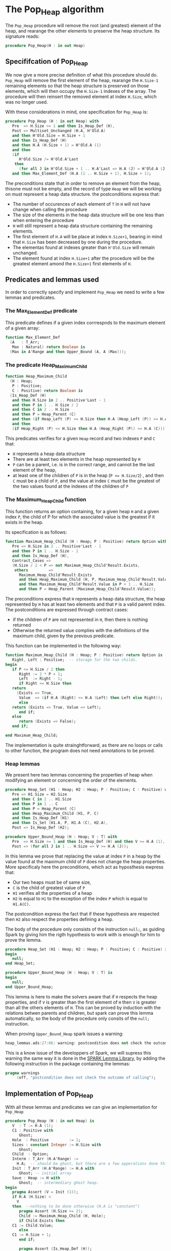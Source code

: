 # Created 2018-06-05 Tue 14:36
#+OPTIONS: author:nil title:nil toc:nil
#+EXPORT_FILE_NAME: ../../../heap/Pop_Heap.org
* The Pop_Heap algorithm

The ~Pop_Heap~ procedure will remove the root (and greatest) element of the heap, and rearange the other elements to preserve the heap structure.
Its signature reads:

#+BEGIN_SRC ada
  procedure Pop_Heap(H : in out Heap)
#+END_SRC

** Specififcation of Pop_Heap

We now give a more precise definition of what this procedure should do. ~Pop_Heap~ will remove the first element of the heap,
rearange the ~H.Size-1~ remaining elements so that the heap structure is preserved on those elements, which will then occupy the ~H.Size-1~ indexes of the array.
The procedure will then reinsert the removed element at index ~H.Size~, which was no longer used. 

With these considerations in mind, one specification for ~Pop_Heap~ is:

#+BEGIN_SRC ada
  procedure Pop_Heap (H : in out Heap) with
     Pre  => H.Size >= 1 and then Is_Heap_Def (H),
     Post => Multiset_Unchanged (H.A, H'Old.A)
     and then H'Old.Size = H.Size + 1
     and then Is_Heap_Def (H)
     and then H.A (H.Size + 1) = H'Old.A (1)
     and then
     (if
        H'Old.Size /= H'Old.A'Last
      then
        (for all J in H'Old.Size + 1 .. H.A'Last => H.A (J) = H'Old.A (J)))
     and then Max_Element_Def (H.A (1 .. H.Size + 1), H.Size + 1);
#+END_SRC

The preconditions state that in order to remove an element from the heap, thisone must not be empty, and the record of type ~Heap~ 
we will be working on must represent a heap data structure.
the postconditions express that:
- The number of occurences of each element of ~T~ in ~H~ will not have change when calling the procedure
- The size of the elements in the heap data structure will be one less than when entering the procedure
- ~H~ will still represent a heap data structure containing the remaining elements.
- The first element of ~H.A~ will be place at index ~H.Size+1~, bearing in mind that ~H.Size~ has been decreased by one during the procedure.
- The elementas found at indexes greater than ~H'Old.Size~ will remain unchanged.
- The element found at index ~H.Size+1~ after the procedure will be the greatest element amond the ~H.Size+1~ first elements of ~H~.

** Predicates and lemmas used

In order to correctly specify and implement ~Pop_Heap~ we need to write a few lemmas and predicates.

*** The Max_Element_Def predicate

This predicate defines if a given index corrrespnds to the maximum element of a given array:

#+BEGIN_SRC ada
  function Max_Element_Def
    (A   : T_Arr;
     Max : Natural) return Boolean is
    (Max in A'Range and then Upper_Bound (A, A (Max)));
#+END_SRC

*** The predicate Heap_Maximum_Child

#+BEGIN_SRC ada
  function Heap_Maximum_Child
    (H : Heap;
     P : Positive;
     C : Positive) return Boolean is
    (Is_Heap_Def (H)
     and then H.Size in 2 .. Positive'Last - 1
     and then P in 1 .. H.Size / 2
     and then C in 2 .. H.Size
     and then P = Heap_Parent (C)
     and then (if Heap_Left (P) <= H.Size then H.A (Heap_Left (P)) <= H.A (C))
     and then
     (if Heap_Right (P) <= H.Size then H.A (Heap_Right (P)) <= H.A (C)));
#+END_SRC


This predicates verifies for a given ~Heap~ record and two indexes ~P~ and ~C~ that:
- ~H~ represents a heap data structure
- There are at least two elements in the heap represented by ~H~
- ~P~ can be a parent, i.e. is in the correct range, and cannot be the last element of the heap,
- at least one of the children of ~P~ is in the heap (~P <= H.Size/2~) , and then ~C~ must be a child of ~P~, and the value at index ~C~ must be the greatest of the two values found at the indexes of the children of ~P~

*** The Maximum_Heap_Child function

This function returns an option containing, for a given heap ~H~ and a given index ~P~, the child of P for which the associated value is the greatest if it exists in the heap.

Its specification is as follows:

#+BEGIN_SRC ada
  function Maximum_Heap_Child (H : Heap; P : Positive) return Option with
     Pre => H.Size in 2 .. Positive'Last - 1
     and then P in 1 .. H.Size - 1
     and then Is_Heap_Def (H),
     Contract_Cases =>
     (H.Size / 2 < P => not Maximum_Heap_Child'Result.Exists,
      others         =>
        Maximum_Heap_Child'Result.Exists
        and then Heap_Maximum_Child (H, P, Maximum_Heap_Child'Result.Value)
        and then Maximum_Heap_Child'Result.Value in P + 1 .. H.Size
        and then P = Heap_Parent (Maximum_Heap_Child'Result.Value));
#+END_SRC

The preconditions express that ~H~ represents a heap data structure, the heap represented by ~H~ has at least two elements and that ~P~ is a valid parent index.
The postconditions are expressed through contract cases:
- if the children of ~P~ are not represented in ~H~, then there is nothing returned
- Otherwise the returned value complies with the definitions of the maximum child, given by the previous predicate.


This function can be implemented in the following way:

#+BEGIN_SRC ada
  function Maximum_Heap_Child (H : Heap; P : Positive) return Option is
     Right, Left : Positive;  -- storage for the two childs.
  begin
     if P <= H.Size / 2 then
        Right := 2 * P + 1;
        Left  := Right - 1;
        if Right <= H.Size then
  	 return
  	   (Exists => True,
  	    Value  => (if H.A (Right) <= H.A (Left) then Left else Right));
        else
  	 return (Exists => True, Value => Left);
        end if;
     else
        return (Exists => False);
     end if;
  
  end Maximum_Heap_Child;
#+END_SRC

The implementation is quite strainghtforward, as there are no loops or calls to other function, the program does not need annotations to be proved.

*** Heap lemmas

We present here two lemmas concerning the properties of heap when modifying an element or concerning the order of the elements.

#+BEGIN_SRC ada
  procedure Heap_Set (H1 : Heap; H2 : Heap; P : Positive; C : Positive) with
     Pre => H1.Size = H2.Size
     and then C in 2 .. H1.Size
     and then P in 1 .. C
     and then P = Heap_Parent (C)
     and then Heap_Maximum_Child (H1, P, C)
     and then Is_Heap_Def (H1)
     and then Is_Set (H1.A, P, H1.A (C), H2.A),
     Post => Is_Heap_Def (H2);
#+END_SRC
#+BEGIN_SRC ada
  procedure Upper_Bound_Heap (H : Heap; V : T) with
     Pre  => H.Size >= 1 and then Is_Heap_Def (H) and then V >= H.A (1),
     Post => (for all J in 1 .. H.Size => V >= H.A (J));
#+END_SRC

In this lemma we prove that replacing the value at index ~P~ in a heap by the value found at the maximum child of ~P~ does not change the heap properties.
More specificaly here the preconditions, which act as hyposthesis ewpress that:
- Our two heaps must be of same size,
- ~C~ is the child of greatest value of ~P~
- ~H1~ verifies all the properties of a heap
- ~H2~ is equal to ~H1~ to the exception of the index ~P~ which is equal to ~H1.A(C)~.

The postcondition express the fact that if these hypothesis are respected then ~H2~ also respect the properties defining a heap.

The body of the procedure only consists of the instruction ~null;~, as guiding Spark by giving him the rigth hypothesis to work with is enough for him to prove the lemma.

#+BEGIN_SRC ada
  procedure Heap_Set (H1 : Heap; H2 : Heap; P : Positive; C : Positive) is
  begin
     null;
  end Heap_Set;
#+END_SRC
#+BEGIN_SRC ada
  procedure Upper_Bound_Heap (H : Heap; V : T) is
  begin
     null;
  end Upper_Bound_Heap;
#+END_SRC

This lemma is here to make the solvers aware that if ~H~ respects the heap properties, and if ~V~ is 
greater than the first element of ~H~ then ~V~ is greater than all the others elements of ~H~. This can be proved by induction
with the relations betwen parents and children, but spark can prove this lemma automatically, so the body of the procedure only consits of the ~null;~ instruction.

When proving ~Upper_Bound_Heap~ spark issues a warning:

#+BEGIN_SRC ada
  heap_lemmas.ads:27:06: warning: postcondition does not check the outcome of calling "Upper_Bound_Heap"
#+END_SRC

This is a know issue of the developpers of Spark, we will supress this warning the same way it is done in the [[https://github.com/AdaCore/spark2014/blob/master/include/spark-constrained_array_lemmas.ads][SPARK Lemma Library]], by adding the following instruction in the package containing the lemmas:

#+BEGIN_SRC ada
  pragma warnings
       (off, "postcondition does not check the outcome of calling");
#+END_SRC

** Implementation of Pop_Heap

With all these lemmas and predicates we can give an implementation for ~Pop_Heap~

#+BEGIN_SRC ada
  procedure Pop_Heap (H : in out Heap) is
     V  : T := H.A (1);
     C1 : Positive with
        Ghost;
     Hole  : Positive         := 1;
     Sizes : constant Integer := H.Size with
        Ghost;
     Child  : Option;
     Interm : T_Arr (H.A'Range) :=
       H.A;  -- should be ghost, but there are a few opperations done this variables.
     Init : T_Arr (H.A'Range) := H.A with
        Ghost; -- initial array
     Save : Heap := H with
        Ghost;  -- intermediary ghost heap.
  begin
     pragma Assert (V = Init (1));
     if H.A (H.Size) <
       V
     then  --nothing to be done otherwise (H.A is "constant")
        pragma Assert (H.Size >= 2);
        Child := Maximum_Heap_Child (H, Hole);
        if Child.Exists then
  	 C1 := Child.Value;
        else
  	 C1 := H.Size + 1;
        end if;
  
        pragma Assert (Is_Heap_Def (H));
        while Child.Exists
  	and then Child.Value < H.Size
  	and then H.A (H.Size) < H.A (Child.Value)
        loop
  
  	 Save := H;
  
  	 pragma Assert
  	   (Hole in Interm'Range
  	    and then Child.Value in Interm'Range); -- precondition checking
  
  	 Swap_Array
  	   (Interm,
  	    Hole,
  	    Child
  	      .Value); -- permutation approach : preserves multiset but not heap structure
  
  	 pragma Assert (Is_Heap_Def (Save));
  	 pragma Assert (H.A (Hole) >= H.A (Child.Value));
  
  	 H.A (Hole) :=
  	   H.A
  	     (Child
  		.Value);  -- moving "hole" approcach : preserves heap structure but not multiset structure.
  
  	 pragma Assert (Child.Exists);
  	 pragma Assert (C1 <= H.Size);
  	 pragma Assert (C1 >= 2 and then 1 = Heap_Parent (C1));
  	 pragma Assert (H.A (1) = Init (C1));
  	 pragma Assert (Is_Set (Save.A, Hole, Save.A (Child.Value), H.A));
  	 Heap_Set
  	   (Save,
  	    H,
  	    Hole,
  	    Child
  	      .Value); -- guide to automatic solvers, helps them keep track of the modifications.
  
  	 pragma Assert (H.Size >= 2);
  	 pragma Assert (Child.Value in H.A'Range);
  	 pragma Assert (V >= H.A (1));
  	 Upper_Bound_Heap (H, V);   -- guide to upper_bound verification
  	 pragma Assert (H.Size <= H.A'Last);
  
  	 pragma Loop_Invariant
  	   (if
  	      Sizes /= H.A'Last
  	    then
  	      (for all J in H.Size + 1 .. H.A'Last =>
  		 H.A (J) = H'Loop_Entry.A (J)));
  	 pragma Loop_Invariant (H.A (1) = H'Loop_Entry.A (C1));
  	 pragma Loop_Invariant (Child.Exists);
  	 pragma Loop_Invariant (Child.Value < H.Size);
  	 pragma Loop_Invariant (H.Size = H'Loop_Entry.Size);
  	 pragma Loop_Invariant (Hole in 1 .. H.Size - 1);
  	 pragma Loop_Invariant (Hole < Child.Value);
  	 pragma Loop_Invariant (H.A (Hole) > H.A (H.Size));
  	 pragma Loop_Invariant
  	   (if Hole /= 1 then H.A (H.Size) < H.A (Heap_Parent (Hole)));
  	 pragma Loop_Invariant
  	   (if Child.Value < H.Size then Hole = Heap_Parent (Child.Value));
  	 pragma Loop_Invariant (Heap_Maximum_Child (H, Hole, Child.Value));
  	 pragma Loop_Invariant (H.Size in H.A'Range);
  	 pragma Loop_Invariant (Upper_Bound (H.A (1 .. Sizes), V));
  	 pragma Loop_Invariant (Multiset_Unchanged (Init, Interm));
  	 pragma Loop_Invariant (Is_Set (H.A, Child.Value, V, Interm));
  	 pragma Loop_Invariant (Is_Heap_Def (H));
  	 pragma Loop_Variant (Decreases => H.Size - Hole);
  
  	 Hole := Child.Value;
  	 pragma Assert (Hole < H.Size);
  	 Child := Maximum_Heap_Child (H, Hole);
  
        end loop;
  
        Save := H;
  
        pragma Assert
  	(if
  	   Child.Exists and then Child.Value < H.Size and then Hole /= 1
  	 then
  	   H.A (H.Size) < H.A (Heap_Parent (Hole)));
  
        H.A (Hole) := H.A (H.Size);
  
        pragma Assert
  	(Is_Set
  	   (Save.A,
  	    Hole,
  	    Save.A (H.Size),
  	    H.A));  -- checks to help prove heap structure.
        pragma Assert (Is_Heap_Def (H));
  
        H.A (H.Size) := V;
        Swap_Array (Interm, Hole, H.Size);
  
        pragma Assert
  	(if
  	   Sizes /= H.A'Last
  	 then
  	   (for all J in H.Size + 1 .. H.A'Last => H.A (J) = Init (J)));
  
     else
        pragma Assert
  	(H.A (H.Size) =
  	 H.A
  	   (1));  -- if nothing was done we verify that the last element and first element of the heap are equal (should be since the array is constant)
     end if;
  
     pragma Assert
       (Interm =
        H.A);  -- verify that swap approach and hole approcach give same result
     for V in T loop
        Occ_Eq (Interm, H.A, V);
        pragma Loop_Invariant
  	(for all F in T'First .. V =>
  	   Occ (Interm, F) =
  	   Occ
  	     (H.A,
  	      F));  --verify that Interm and H.A represent same the same set of values
     end loop;
     pragma Assert (Multiset_Unchanged (Interm, H.A));
  
     pragma Assert (V = H.A (H.Size));
     H.Size := H.Size - 1;
  
     pragma Assert (H.A'Length >= H.Size + 1);
     if H.Size >= 1 then
        Upper_Bound_Heap (H, H.A (H.Size + 1));
     end if;
  
  end Pop_Heap;
#+END_SRC

The code with all the annotations is quite difficult to read, it might be better to look at the code without annotations to understand the working principle of this algorithm:

#+BEGIN_SRC ada
  procedure Pop_Heap(H : in out Heap) 
     is
        V : T := H.A(1);
        Hole : Positive := 1;
        Child : Option;
     begin
        if H.A(H.Size) < V then  --nothing to be done otherwise (array is "constant")
  	 Child := Maximum_Heap_Child(H,Hole);
  	 if Child.Exists then
  	    C1 := Child.Value;
  	 else
  	    C1 := H.Size+1;
  	 end if;
  
  	 while Child.Exists and then Child.Value < H.Size and then  H.A(H.Size) < H.A(Child.Value) loop
  
  	    H.A(Hole) := H.A(Child.Value); 
  	    Hole := Child.Value;
  	    Child := Maximum_Heap_Child(H,Hole);
  
  	 end loop;
  
  	 H.A(Hole) := H.A(H.Size);
  	 H.A(H.Size) := V;
  
        end if;
        H.Size := H.Size-1;
  
     end Pop_Heap;
#+END_SRC

Here the idea behing the procedure is to remove the first element, thus creating a "hole" in the heap. We then proceed to move the hole down the heap wile taking care to preserve the heap structure, until it reaches the en of the heap, where we reinsert the removed value. More specificaly the procedure is as follows:
1. We store the first value of the heap (which will be removed). We now consider that there is a "Hole" in the heap, that needs to go down, while preserving the heap structure.
2. we find the child of maximum value of the hole, and we exchange them. This guarantees that the heap structure is preserved. This step is repeated as many times as needed, until the value of the next child is less than the value of the last element
3. when exiting the loop, the hole is replaced by the last element of the heap. We then consider that the heap has only ~H.Size-1~ elements, and the element removed at the begining of the algorithm is placed at the index ~H.Size~.

As for the annotations to help SPARK prove the program, we will first need a few ghost variables:
- ~C1~, which will hold the maximum Child of the first element. It will come in handy when proving that the first element of H remains constant through the loop
- ~Sizes~ which will simply hold the size of ~H~. It will be used to fix ann issue of array index check.
- ~Interm~ This variable will be used to compare the approcah of swapping the elements at indexes ~Hole~ and ~Child.Value~, which acts as a permutation, instead of simply replacing the value of the hole by the one of it's child, which preserves the heap structure.
- ~Init~ which as it's name suggests holds the state of ~H~ before the execution of the algorithm
- ~Save~ which will be used as a temporary save to compare the state of the heap between various points of the Algorithm.


The implementation is rich in asssertions, most of them help verify the preconditions to the lemmas and predicates we will use. The following section will nevertheless explain the thought process
behind the annotation of the program:

The first thing to notice is that the working principle of the algorithm is quite similar to [[Push_Heap.org][Push_Heap]], so we could have taken the same approach
to prove the postcondition ~Multiset_Unchanged(H'Old.A,A)~ with the help of the predicates ~Multiset_Add~ and ~Multiset_Minus~. This approach was necessary because when moving the "hole" around the number of occurences
varies but the structure of heap is preserved. Here to prove this postcondition we will duplicate the array at the begining, and at each iteration we will swap the values found at indexes ~Child.Value~ and ~Hole~. This approach does not preserve the structure of heap, but verifies that
only permutations are applied to the array. 

Let's take a look at the ~while~ loop. We first save the state of ~H~ in order to be able to help the solvers assess the changes that will occur during the loop. We then swap the values at indexes ~Hole~ and ~Child.Value~ for ~Interm~
and replace the value found at index ~Hole~ by the one found at ~Child.Value~. As mentionned before, the "swap" approach aims to prove the ~multiset_unchanged~ postcondition. The ~swap prcedure ensures this through it's postconditions, so there is no need to annotate this part of the code.
On the other hand when simply replacing the value found at the index ~Hole~, SPARK does not manage to prove that the heap structure is preserved. That is why we then proced to call the lemma ~Heap_Set~. All the preceeding assertions are hrer to verify the hypothesis to the lemma. Now that
we know that ~H~ is still a heap, we can use the order properties of the heap data structure in order to proove that the element removed at the begining of the procedure is an upper bound for the heap. This is done by calling the lemma ~Upper_Bound_Heap~. With these two lemmas 
instanciated we have everything we need in order to prove the loop invariants.

The loop invariants (in order of appearance) ensure that: 
1. All the values found at indexes greater than ~H.Size~ remain unchanged
2. The first element of the heap remains constant after the first swap. This is useful to prove that the element we removed is greater than all the elements left in the heap
3. The loop invariants 3 to 10 check that various preconditions to the predicates used later hold true *at this point* in the loop
4. ~V~ is an upperbound for the remaining elements in the Heap. It should be noted that in the call to ~Upper_Bound~ we use ~Sizes~ and not ~H.Size~ (which are equal in value throughout the loop) to avoid an an ~range check might fail~ error from gnatprove.
5. ~Interm~ is a permutation of the initial array
6. ~Interm~ is equal to ~H.A~ to the exception of index ~Child.Value~, which is equal to ~V~. This loop invariant helps the solvers keep track of the differences between ~Interm~ and ~H.A~
7. ~H~ has a heap structure

The only remaining thing left in the loop is the update of ~Child~ and of ~Hole~. Since we use a ~while~ loop we need to specify that ~Child.Value~ decreases as a loop variant.

After exiting the loop, we are left with three variable assignments, and yet without annotating them the proof of the postconditions is impossible. The reason behind this issue is that there are multiple causes for exiting the wile loop,
and the exit conditions have non trivial implications on the values of ~Hole~, ~Child~ and the state of the heap. We will detail what the exit conditions are, what they implicate and the annotations that were added to help the solvers understand
what is going on. When exiting the loop, ~Child~ is the ~Maximum_Heap_Child~ of ~Hole~. One thing that is alwas true when exiting the loop is that ~H.A(Hole) > H.A(H.Size)~ (otherwise, the loop would have exited in the previous iteration). This ensures that when executing ~H.A(Hole) := H.A(H.Size)~ the heap structure is preserved.
The case when we exit the loop with ~Child.Exists~ equal to ~False~ corresponds to the case where the "hole" has no children. The solvers can keep track of what is happening, so there is no need to add any assertions. When we exit the loop with ~Child.Exists = True~ and ~Child.Value = H.Size~ then
the affectation acts as if we did one more iteration of the loop, so there is nothing to add here, but when we exit the loop with
~Child.Exists = True~, ~Child.Value < H.Size~, then ~H.A(Child.Value) <= H.A(H.Size)~. In that case the solvers need a bit of guidance to understand that replacing the value found at ~Hole~ by the one found at ~H.Size~ will preserve the heap structure. This is due to the fact that the automatic proof does not remember that in the
previous iteration, the parent of ~Hole~ had a value strictly greater than the value found at ~H.Size~. This is corrected with the assertion right after the loop

We then proceed to replace the value found at index ~Hole~, the two following assertions help prove the conservation of the heap structure. We then proceed to replace the value found at index ~H.Size~ by the value saved at the begining of the algorithm, and to swap the values found at indexes ~Hole~ and ~H.Size~ in ~Interm~, which is equivalent to the two previous affectations donne in ~H.A~.
We check that the other indexes were not modified, and this concludes the modifications that will be donne to the arrays. 

The "else" case of the main condition verifies that if we do not have ~H.A(1) > H.A(H.Size)~ at the begining of the algorithm, then ~H.A(1) = H.A(H.Size))~. (This is true, because wi the properties of a heap we can demonstrate that the array is constant)

What is left to check is that our two approaches (swaping and replacing) give the same end result, and with a similar technique used in the proof of [[file:../mutating/Random_Shuffle.org][Swap_Array]] we prove the ~multiset_unchaged~ postcondition. The last few annotations verify the ~Max_Element~ postcondition.

This concludes our implementation of ~Pop_Heap~. This implementation is completly proved by ~gnatprove~, but requires the use of a high level of proof (level 4) and requires 5 minutes of pooving time, due to the amout of verification conditions being generated by gnatprove.
